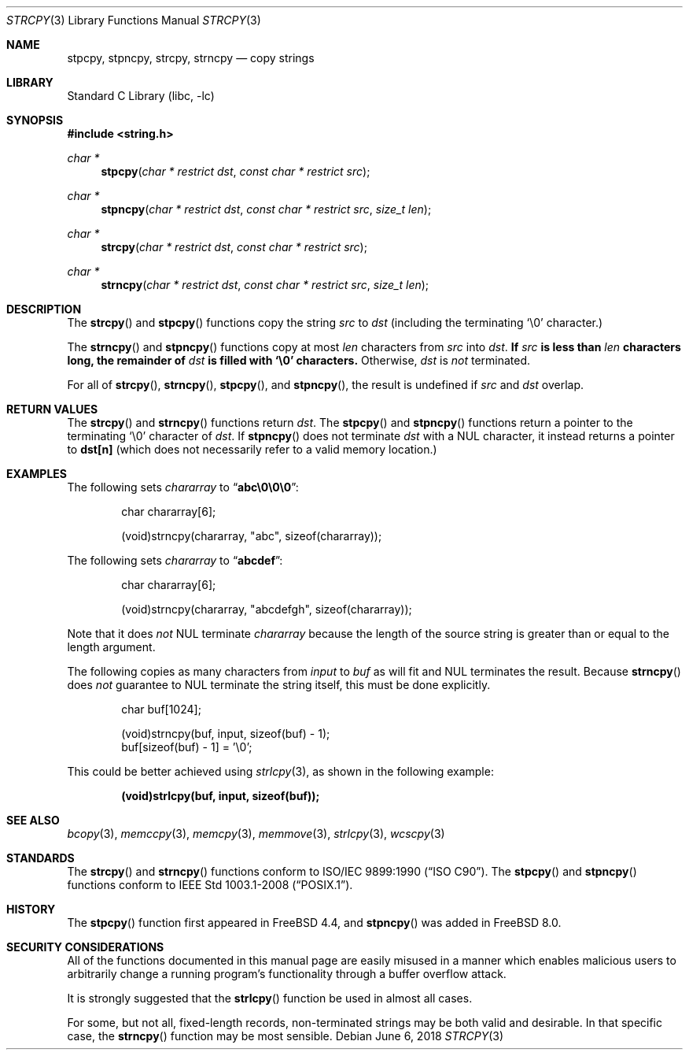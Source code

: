 .\" Copyright (c) 1990, 1991, 1993
.\"	The Regents of the University of California.  All rights reserved.
.\"
.\" This code is derived from software contributed to Berkeley by
.\" Chris Torek and the American National Standards Committee X3,
.\" on Information Processing Systems.
.\"
.\" Redistribution and use in source and binary forms, with or without
.\" modification, are permitted provided that the following conditions
.\" are met:
.\" 1. Redistributions of source code must retain the above copyright
.\"    notice, this list of conditions and the following disclaimer.
.\" 2. Redistributions in binary form must reproduce the above copyright
.\"    notice, this list of conditions and the following disclaimer in the
.\"    documentation and/or other materials provided with the distribution.
.\" 3. Neither the name of the University nor the names of its contributors
.\"    may be used to endorse or promote products derived from this software
.\"    without specific prior written permission.
.\"
.\" THIS SOFTWARE IS PROVIDED BY THE REGENTS AND CONTRIBUTORS ``AS IS'' AND
.\" ANY EXPRESS OR IMPLIED WARRANTIES, INCLUDING, BUT NOT LIMITED TO, THE
.\" IMPLIED WARRANTIES OF MERCHANTABILITY AND FITNESS FOR A PARTICULAR PURPOSE
.\" ARE DISCLAIMED.  IN NO EVENT SHALL THE REGENTS OR CONTRIBUTORS BE LIABLE
.\" FOR ANY DIRECT, INDIRECT, INCIDENTAL, SPECIAL, EXEMPLARY, OR CONSEQUENTIAL
.\" DAMAGES (INCLUDING, BUT NOT LIMITED TO, PROCUREMENT OF SUBSTITUTE GOODS
.\" OR SERVICES; LOSS OF USE, DATA, OR PROFITS; OR BUSINESS INTERRUPTION)
.\" HOWEVER CAUSED AND ON ANY THEORY OF LIABILITY, WHETHER IN CONTRACT, STRICT
.\" LIABILITY, OR TORT (INCLUDING NEGLIGENCE OR OTHERWISE) ARISING IN ANY WAY
.\" OUT OF THE USE OF THIS SOFTWARE, EVEN IF ADVISED OF THE POSSIBILITY OF
.\" SUCH DAMAGE.
.\"
.\"     @(#)strcpy.3	8.1 (Berkeley) 6/4/93
.\" $FreeBSD: releng/12.0/lib/libc/string/strcpy.3 334733 2018-06-06 20:09:21Z cem $
.\"
.Dd June 6, 2018
.Dt STRCPY 3
.Os
.Sh NAME
.Nm stpcpy ,
.Nm stpncpy ,
.Nm strcpy ,
.Nm strncpy
.Nd copy strings
.Sh LIBRARY
.Lb libc
.Sh SYNOPSIS
.In string.h
.Ft char *
.Fn stpcpy "char * restrict dst" "const char * restrict src"
.Ft char *
.Fn stpncpy "char * restrict dst" "const char * restrict src" "size_t len"
.Ft char *
.Fn strcpy "char * restrict dst" "const char * restrict src"
.Ft char *
.Fn strncpy "char * restrict dst" "const char * restrict src" "size_t len"
.Sh DESCRIPTION
The
.Fn strcpy
and
.Fn stpcpy
functions
copy the string
.Fa src
to
.Fa dst
(including the terminating
.Ql \e0
character.)
.Pp
The
.Fn strncpy
and
.Fn stpncpy
functions copy at most
.Fa len
characters from
.Fa src
into
.Fa dst .
.Bf Sy
If
.Fa src
is less than
.Fa len
characters long,
the remainder of
.Fa dst
is filled with
.Ql \e0
characters.
.Ef
Otherwise,
.Fa dst
is
.Em not
terminated.
.Pp
For all of
.Fn strcpy ,
.Fn strncpy ,
.Fn stpcpy ,
and
.Fn stpncpy ,
the result is undefined
if
.Fa src
and
.Fa dst
overlap.
.Sh RETURN VALUES
The
.Fn strcpy
and
.Fn strncpy
functions
return
.Fa dst .
The
.Fn stpcpy
and
.Fn stpncpy
functions return a pointer to the terminating
.Ql \e0
character of
.Fa dst .
If
.Fn stpncpy
does not terminate
.Fa dst
with a
.Dv NUL
character, it instead returns a pointer to
.Li dst[n]
(which does not necessarily refer to a valid memory location.)
.Sh EXAMPLES
The following sets
.Va chararray
to
.Dq Li abc\e0\e0\e0 :
.Bd -literal -offset indent
char chararray[6];

(void)strncpy(chararray, "abc", sizeof(chararray));
.Ed
.Pp
The following sets
.Va chararray
to
.Dq Li abcdef :
.Bd -literal -offset indent
char chararray[6];

(void)strncpy(chararray, "abcdefgh", sizeof(chararray));
.Ed
.Pp
Note that it does
.Em not
.Tn NUL
terminate
.Va chararray
because the length of the source string is greater than or equal
to the length argument.
.Pp
The following copies as many characters from
.Va input
to
.Va buf
as will fit and
.Tn NUL
terminates the result.
Because
.Fn strncpy
does
.Em not
guarantee to
.Tn NUL
terminate the string itself, this must be done explicitly.
.Bd -literal -offset indent
char buf[1024];

(void)strncpy(buf, input, sizeof(buf) - 1);
buf[sizeof(buf) - 1] = '\e0';
.Ed
.Pp
This could be better achieved using
.Xr strlcpy 3 ,
as shown in the following example:
.Pp
.Dl "(void)strlcpy(buf, input, sizeof(buf));"
.Sh SEE ALSO
.Xr bcopy 3 ,
.Xr memccpy 3 ,
.Xr memcpy 3 ,
.Xr memmove 3 ,
.Xr strlcpy 3 ,
.Xr wcscpy 3
.Sh STANDARDS
The
.Fn strcpy
and
.Fn strncpy
functions
conform to
.St -isoC .
The
.Fn stpcpy
and
.Fn stpncpy
functions conform to
.St -p1003.1-2008 .
.Sh HISTORY
The
.Fn stpcpy
function first appeared in
.Fx 4.4 ,
and
.Fn stpncpy
was added in
.Fx 8.0 .
.Sh SECURITY CONSIDERATIONS
All of the functions documented in this manual page are easily misused in a
manner which enables malicious users to arbitrarily change a running program's
functionality through a buffer overflow attack.
.Pp
It is strongly suggested that the
.Fn strlcpy
function be used in almost all cases.
.Pp
For some, but not all, fixed-length records, non-terminated strings may be both
valid and desirable.
In that specific case, the
.Fn strncpy
function may be most sensible.
